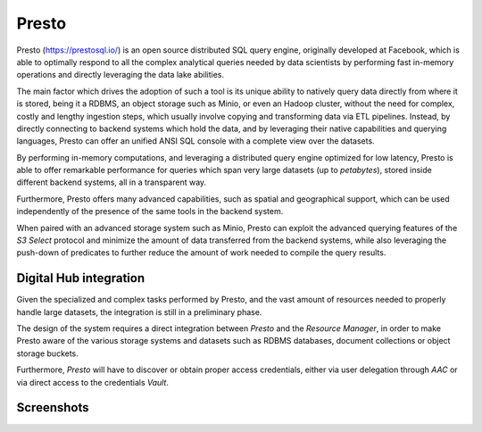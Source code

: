 Presto
==========

Presto (https://prestosql.io/) is an open source distributed SQL query engine, 
originally developed at Facebook, which is able to optimally respond to all the 
complex analytical
queries needed by data scientists by performing fast in-memory operations and
directly leveraging the data lake abilities.

The main factor which drives the adoption of such a tool is its unique ability to natively
query data directly from where it is stored, being it a RDBMS,
an object storage such as Minio, or even an Hadoop cluster, without the need for complex,
costly and lengthy ingestion steps, which usually involve copying and transforming data via ETL pipelines.
Instead, by directly connecting to backend systems which hold the data, 
and by leveraging their native capabilities and querying languages, 
Presto can offer an unified ANSI SQL console with a complete view over the datasets.

By performing in-memory computations, and leveraging a distributed query engine optimized 
for low latency, Presto is able to offer remarkable performance for queries which span 
very large datasets (up to *petabytes*), stored inside different backend systems,
all in a transparent way.

Furthermore, Presto offers many advanced capabilities, 
such as spatial and geographical support, which can be used independently 
of the presence of the same tools in the backend system. 

When paired with an advanced storage system such as Minio, 
Presto can exploit the advanced querying features of the *S3 Select* protocol and 
minimize the amount of data transferred from the backend systems, 
while also leveraging the push-down of predicates to further reduce the 
amount of work needed to compile the query results.



Digital Hub integration
-----------------------------
Given the specialized and complex tasks performed by Presto, and the vast amount of 
resources needed to properly handle large datasets, the integration is still in a preliminary phase.

The design of the system requires a direct integration between *Presto* and the *Resource Manager*, 
in order to make Presto aware of the various storage systems and datasets such as RDBMS databases,
document collections or object storage buckets.

Furthermore, *Presto* will have to discover or obtain proper access credentials, either via user delegation
through *AAC* or via direct access to the credentials *Vault*. 


Screenshots
-------------

.. image:: ../assets/presto.png
    :width: 450px

